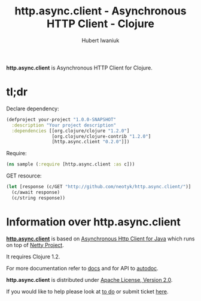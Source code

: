 #+TITLE: http.async.client - Asynchronous HTTP Client - Clojure
#+AUTHOR: Hubert Iwaniuk
#+EMAIL: neotyk@kungfoo.pl
#+INFOJS_OPT: view:info toc:1

*http.async.client* is Asynchronous HTTP Client for Clojure.

* *tl;dr*

  Declare dependency:
#+BEGIN_SRC clojure
  (defproject your-project "1.0.0-SNAPSHOT"
    :description "Your project description"
    :dependencies [[org.clojure/clojure "1.2.0"]
                   [org.clojure/clojure-contrib "1.2.0"]
                   [http.async.client "0.2.0"]])
#+END_SRC

  Require:
#+BEGIN_SRC clojure
  (ns sample (:require [http.async.client :as c]))
#+END_SRC

  GET resource:
#+BEGIN_SRC clojure
  (let [response (c/GET "http://github.com/neotyk/http.async.client/")]
    (c/await response)
    (c/string response))
#+END_SRC

* Information over *http.async.client*

  [[http://github.com/neotyk/http.async.client][*http.async.client*]] is based on [[http://github.com/ning/async-http-client][Asynchronous Http Client for Java]]
  which runs on top of [[http://jboss.org/netty][Netty Project]].

  It requires Clojure 1.2.

  For more documentation refer to [[./docs.org][docs]] and for API to [[http://neotyk.github.com/ahc-clj/autodoc/][autodoc]].

  *http.async.client* is distributed under [[http://www.apache.org/licenses/LICENSE-2.0.html][Apache License, Version 2.0]].

  If you would like to help please look at [[./todo.org][to do]] or submit ticket
  [[http://github.com/neotyk/http.async.client/issues/][here]].
